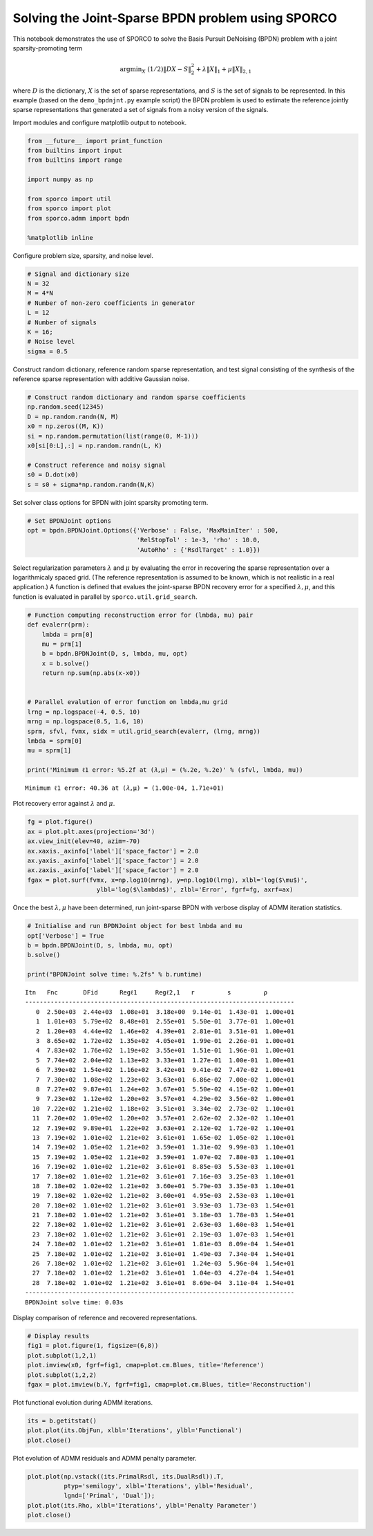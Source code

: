 
Solving the Joint-Sparse BPDN problem using SPORCO
==================================================

This notebook demonstrates the use of SPORCO to solve the Basis Pursuit
DeNoising (BPDN) problem with a joint sparsity-promoting term

.. math:: \mathrm{argmin}_X \; (1/2) \| D X - S \|_2^2 + \lambda \| X \|_1 + \mu \| X \|_{2,1}

where :math:`D` is the dictionary, :math:`X` is the set of sparse
representations, and :math:`S` is the set of signals to be represented.
In this example (based on the ``demo_bpdnjnt.py`` example script) the
BPDN problem is used to estimate the reference jointly sparse
representations that generated a set of signals from a noisy version of
the signals.

Import modules and configure matplotlib output to notebook.

.. code:: ipython3

    from __future__ import print_function
    from builtins import input
    from builtins import range
    
    import numpy as np
    
    from sporco import util
    from sporco import plot
    from sporco.admm import bpdn
    
    %matplotlib inline

Configure problem size, sparsity, and noise level.

.. code:: ipython3

    # Signal and dictionary size
    N = 32
    M = 4*N
    # Number of non-zero coefficients in generator
    L = 12
    # Number of signals
    K = 16;
    # Noise level
    sigma = 0.5

Construct random dictionary, reference random sparse representation, and
test signal consisting of the synthesis of the reference sparse
representation with additive Gaussian noise.

.. code:: ipython3

    # Construct random dictionary and random sparse coefficients
    np.random.seed(12345)
    D = np.random.randn(N, M)
    x0 = np.zeros((M, K))
    si = np.random.permutation(list(range(0, M-1)))
    x0[si[0:L],:] = np.random.randn(L, K)
    
    # Construct reference and noisy signal
    s0 = D.dot(x0)
    s = s0 + sigma*np.random.randn(N,K)

Set solver class options for BPDN with joint sparsity promoting term.

.. code:: ipython3

    # Set BPDNJoint options
    opt = bpdn.BPDNJoint.Options({'Verbose' : False, 'MaxMainIter' : 500,
                                  'RelStopTol' : 1e-3, 'rho' : 10.0,
                                  'AutoRho' : {'RsdlTarget' : 1.0}})

Select regularization parameters :math:`\lambda` and :math:`\mu` by
evaluating the error in recovering the sparse representation over a
logarithmicaly spaced grid. (The reference representation is assumed to
be known, which is not realistic in a real application.) A function is
defined that evalues the joint-sparse BPDN recovery error for a
specified :math:`\lambda, \mu`, and this function is evaluated in
parallel by ``sporco.util.grid_search``.

.. code:: ipython3

    # Function computing reconstruction error for (lmbda, mu) pair
    def evalerr(prm):
        lmbda = prm[0]
        mu = prm[1]
        b = bpdn.BPDNJoint(D, s, lmbda, mu, opt)
        x = b.solve()
        return np.sum(np.abs(x-x0))
    
    
    # Parallel evalution of error function on lmbda,mu grid
    lrng = np.logspace(-4, 0.5, 10)
    mrng = np.logspace(0.5, 1.6, 10)
    sprm, sfvl, fvmx, sidx = util.grid_search(evalerr, (lrng, mrng))
    lmbda = sprm[0]
    mu = sprm[1]
    
    print('Minimum ℓ1 error: %5.2f at (𝜆,μ) = (%.2e, %.2e)' % (sfvl, lmbda, mu))


.. parsed-literal::

    Minimum ℓ1 error: 40.36 at (𝜆,μ) = (1.00e-04, 1.71e+01)


Plot recovery error against :math:`\lambda` and :math:`\mu`.

.. code:: ipython3

    fg = plot.figure()
    ax = plot.plt.axes(projection='3d')
    ax.view_init(elev=40, azim=-70)
    ax.xaxis._axinfo['label']['space_factor'] = 2.0
    ax.yaxis._axinfo['label']['space_factor'] = 2.0
    ax.zaxis._axinfo['label']['space_factor'] = 2.0
    fgax = plot.surf(fvmx, x=np.log10(mrng), y=np.log10(lrng), xlbl='log($\mu$)',
                       ylbl='log($\lambda$)', zlbl='Error', fgrf=fg, axrf=ax)



.. image:: demo_bpdnjnt_files/demo_bpdnjnt_13_0.png


Once the best :math:`\lambda, \mu` have been determined, run
joint-sparse BPDN with verbose display of ADMM iteration statistics.

.. code:: ipython3

    # Initialise and run BPDNJoint object for best lmbda and mu
    opt['Verbose'] = True
    b = bpdn.BPDNJoint(D, s, lmbda, mu, opt)
    b.solve()
    
    print("BPDNJoint solve time: %.2fs" % b.runtime)


.. parsed-literal::

    Itn   Fnc       DFid      Regℓ1     Regℓ2,1   r         s         ρ         
    --------------------------------------------------------------------------
       0  2.50e+03  2.44e+03  1.08e+01  3.18e+00  9.14e-01  1.43e-01  1.00e+01
       1  1.01e+03  5.79e+02  8.48e+01  2.55e+01  5.50e-01  3.77e-01  1.00e+01
       2  1.20e+03  4.44e+02  1.46e+02  4.39e+01  2.81e-01  3.51e-01  1.00e+01
       3  8.65e+02  1.72e+02  1.35e+02  4.05e+01  1.99e-01  2.26e-01  1.00e+01
       4  7.83e+02  1.76e+02  1.19e+02  3.55e+01  1.51e-01  1.96e-01  1.00e+01
       5  7.74e+02  2.04e+02  1.13e+02  3.33e+01  1.27e-01  1.00e-01  1.00e+01
       6  7.39e+02  1.54e+02  1.16e+02  3.42e+01  9.41e-02  7.47e-02  1.00e+01
       7  7.30e+02  1.08e+02  1.23e+02  3.63e+01  6.86e-02  7.00e-02  1.00e+01
       8  7.27e+02  9.87e+01  1.24e+02  3.67e+01  5.50e-02  4.15e-02  1.00e+01
       9  7.23e+02  1.12e+02  1.20e+02  3.57e+01  4.29e-02  3.56e-02  1.00e+01
      10  7.22e+02  1.21e+02  1.18e+02  3.51e+01  3.34e-02  2.73e-02  1.10e+01
      11  7.20e+02  1.09e+02  1.20e+02  3.57e+01  2.62e-02  2.32e-02  1.10e+01
      12  7.19e+02  9.89e+01  1.22e+02  3.63e+01  2.12e-02  1.72e-02  1.10e+01
      13  7.19e+02  1.01e+02  1.21e+02  3.61e+01  1.65e-02  1.05e-02  1.10e+01
      14  7.19e+02  1.05e+02  1.21e+02  3.59e+01  1.31e-02  9.99e-03  1.10e+01
      15  7.19e+02  1.05e+02  1.21e+02  3.59e+01  1.07e-02  7.80e-03  1.10e+01
      16  7.19e+02  1.01e+02  1.21e+02  3.61e+01  8.85e-03  5.53e-03  1.10e+01
      17  7.18e+02  1.01e+02  1.21e+02  3.61e+01  7.16e-03  3.25e-03  1.10e+01
      18  7.18e+02  1.02e+02  1.21e+02  3.60e+01  5.79e-03  3.35e-03  1.10e+01
      19  7.18e+02  1.02e+02  1.21e+02  3.60e+01  4.95e-03  2.53e-03  1.10e+01
      20  7.18e+02  1.01e+02  1.21e+02  3.61e+01  3.93e-03  1.73e-03  1.54e+01
      21  7.18e+02  1.01e+02  1.21e+02  3.61e+01  3.18e-03  1.78e-03  1.54e+01
      22  7.18e+02  1.01e+02  1.21e+02  3.61e+01  2.63e-03  1.60e-03  1.54e+01
      23  7.18e+02  1.01e+02  1.21e+02  3.61e+01  2.19e-03  1.07e-03  1.54e+01
      24  7.18e+02  1.01e+02  1.21e+02  3.61e+01  1.81e-03  8.09e-04  1.54e+01
      25  7.18e+02  1.01e+02  1.21e+02  3.61e+01  1.49e-03  7.34e-04  1.54e+01
      26  7.18e+02  1.01e+02  1.21e+02  3.61e+01  1.24e-03  5.96e-04  1.54e+01
      27  7.18e+02  1.01e+02  1.21e+02  3.61e+01  1.04e-03  4.27e-04  1.54e+01
      28  7.18e+02  1.01e+02  1.21e+02  3.61e+01  8.69e-04  3.11e-04  1.54e+01
    --------------------------------------------------------------------------
    BPDNJoint solve time: 0.03s


Display comparison of reference and recovered representations.

.. code:: ipython3

    # Display results
    fig1 = plot.figure(1, figsize=(6,8))
    plot.subplot(1,2,1)
    plot.imview(x0, fgrf=fig1, cmap=plot.cm.Blues, title='Reference')
    plot.subplot(1,2,2)
    fgax = plot.imview(b.Y, fgrf=fig1, cmap=plot.cm.Blues, title='Reconstruction')



.. image:: demo_bpdnjnt_files/demo_bpdnjnt_17_0.png


Plot functional evolution during ADMM iterations.

.. code:: ipython3

    its = b.getitstat()
    plot.plot(its.ObjFun, xlbl='Iterations', ylbl='Functional')
    plot.close()



.. image:: demo_bpdnjnt_files/demo_bpdnjnt_19_0.png


Plot evolution of ADMM residuals and ADMM penalty parameter.

.. code:: ipython3

    plot.plot(np.vstack((its.PrimalRsdl, its.DualRsdl)).T, 
              ptyp='semilogy', xlbl='Iterations', ylbl='Residual',
              lgnd=['Primal', 'Dual']);
    plot.plot(its.Rho, xlbl='Iterations', ylbl='Penalty Parameter')
    plot.close()




.. image:: demo_bpdnjnt_files/demo_bpdnjnt_21_0.png



.. image:: demo_bpdnjnt_files/demo_bpdnjnt_21_1.png

